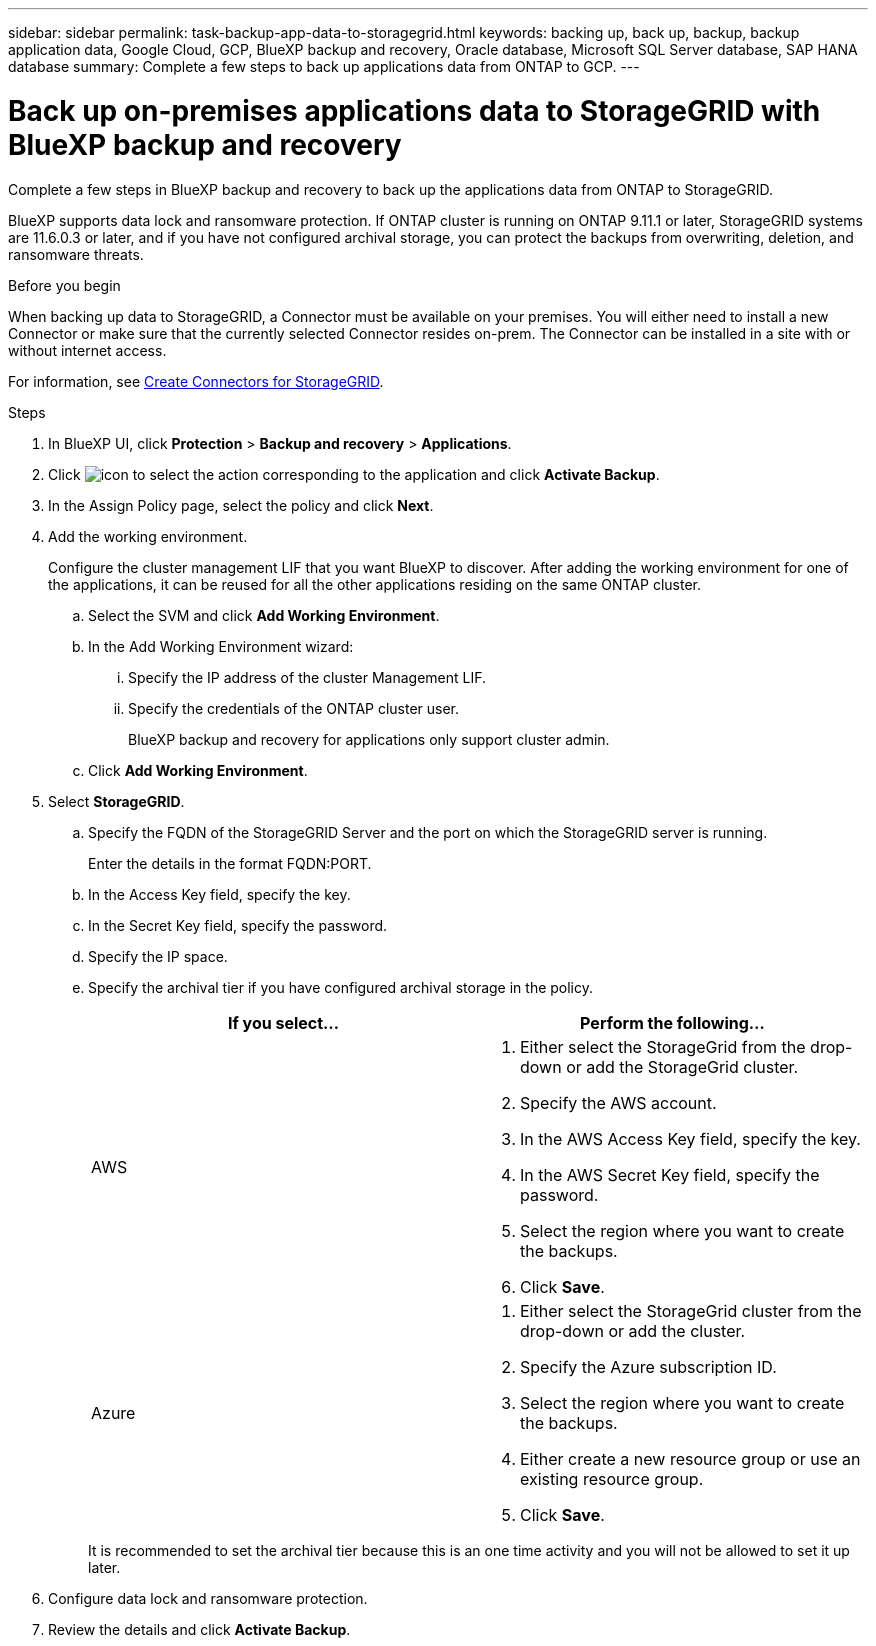 ---
sidebar: sidebar
permalink: task-backup-app-data-to-storagegrid.html
keywords: backing up, back up, backup, backup application data, Google Cloud, GCP, BlueXP backup and recovery, Oracle database, Microsoft SQL Server database, SAP HANA database
summary: Complete a few steps to back up applications data from ONTAP to GCP.
---

= Back up on-premises applications data to StorageGRID with BlueXP backup and recovery
:hardbreaks:
:nofooter:
:icons: font
:linkattrs:
:imagesdir: ./media/

[.lead]
Complete a few steps in BlueXP backup and recovery to back up the applications data from ONTAP to StorageGRID.

BlueXP supports data lock and ransomware protection. If ONTAP cluster is running on ONTAP 9.11.1 or later, StorageGRID systems are 11.6.0.3 or later, and if you have not configured archival storage, you can protect the backups from overwriting, deletion, and ransomware threats. 

.Before you begin

When backing up data to StorageGRID, a Connector must be available on your premises. You will either need to install a new Connector or make sure that the currently selected Connector resides on-prem. The Connector can be installed in a site with or without internet access.

For information, see link:task-backup-onprem-private-cloud.html#create-or-switch-connectors[Create Connectors for StorageGRID].

.Steps

. In BlueXP UI, click *Protection* > *Backup and recovery* > *Applications*.
. Click image:icon-action.png[icon to select the action] corresponding to the application and click *Activate Backup*.
. In the Assign Policy page, select the policy and click *Next*.
. Add the working environment.
+
Configure the cluster management LIF that you want BlueXP to discover. After adding the working environment for one of the applications, it can be reused for all the other applications residing on the same ONTAP cluster.
+
.. Select the SVM and click *Add Working Environment*.
.. In the Add Working Environment wizard:
... Specify the IP address of the cluster Management LIF.
... Specify the credentials of the ONTAP cluster user.
+
BlueXP backup and recovery for applications only support cluster admin.
.. Click *Add Working Environment*.
. Select *StorageGRID*.
.. Specify the FQDN of the StorageGRID Server and the port on which the StorageGRID server is running.
+
Enter the details in the format FQDN:PORT.
.. In the Access Key field, specify the key.
.. In the Secret Key field, specify the password.
.. Specify the IP space.
.. Specify the archival tier if you have configured archival storage in the policy.
+
|===
|If you select... | Perform the following...

a|
AWS 
a|
. Either select the StorageGrid from the drop-down or add the StorageGrid cluster.
. Specify the AWS account.
. In the AWS Access Key field, specify the key.
. In the AWS Secret Key field, specify the password.
. Select the region where you want to create the backups.
. Click *Save*.
a|
Azure
a|
. Either select the StorageGrid cluster from the drop-down or add the cluster.
. Specify the Azure subscription ID.
. Select the region where you want to create the backups.
. Either create a new resource group or use an existing resource group.
. Click *Save*.
|===
+
It is recommended to set the archival tier because this is an one time activity and you will not be allowed to set it up later.
. Configure data lock and ransomware protection.
. Review the details and click *Activate Backup*.
